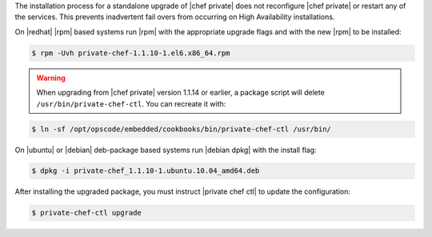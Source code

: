 .. The contents of this file may be included in multiple topics.
.. This file should not be changed in a way that hinders its ability to appear in multiple documentation sets.

The installation process for a standalone upgrade of |chef private| does not reconfigure |chef private| or restart any of the services. This prevents inadvertent fail overs from occurring on High Availability installations.

On |redhat| |rpm| based systems run |rpm| with the appropriate upgrade flags and with the new |rpm| to be installed:

.. code-block:: bash

   $ rpm -Uvh private-chef-1.1.10-1.el6.x86_64.rpm


.. warning:: When upgrading from |chef private| version 1.1.14 or earlier, a package script will delete ``/usr/bin/private-chef-ctl``. You can recreate it with:

.. code-block:: bash

   $ ln -sf /opt/opscode/embedded/cookbooks/bin/private-chef-ctl /usr/bin/


On |ubuntu| or |debian| deb-package based systems run |debian dpkg| with the install flag:

.. code-block:: bash

   $ dpkg -i private-chef_1.1.10-1.ubuntu.10.04_amd64.deb

After installing the upgraded package, you must instruct |private chef ctl| to update the configuration:

.. code-block:: bash

   $ private-chef-ctl upgrade


